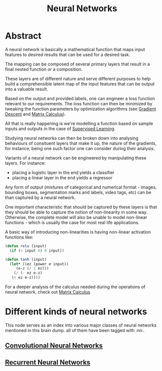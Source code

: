 :PROPERTIES:
:ID:       bc56a36d-6b62-4e9c-b540-00528d72b3b5
:END:
#+title: Neural Networks
#+filetags: :ai:

* Abstract
A neural network is basically a mathematical function that maps input features to desired results that can be used for a desired task.

The mapping can be composed of several primary layers that result in a final nested function or a composition.

These layers are of different nature and serve different purposes to help build a comprehensible latent map of the input features that can be output into a valuable result.

Based on the output and provided labels, one can engineer a loss function relevant to our requirements. The loss function can then be minimized by tweaking the function parameters by optimization algorithms (see [[id:a4761c32-806d-4a7f-ba18-27136a3de1fc][Gradient Descent]] and [[id:b9a1ec54-7977-418f-9181-8c4ff0254aed][Matrix Calculus]]).

All that is really happening is we're modelling a function based on sample inputs and outputs in the case of [[id:90bcd50c-a360-4fd2-a5f2-356a6c7035cd][Supervised Learning]].

Studying neural networks can then be broken down into analysing behaviours of consituent layers that make it up, the nature of the gradients, for instance, being one such factor one can consider during their analysis. 

Variants of a neural network can be engineered by manipulating these layers. For instance:
 - placing a logistic layer in the end yields a classifier
 - placing a linear layer in the end yields a regressor

Any form of output (mixtures of categorical and numerical format - images, bounding boxes, segmentation marks and labels, video tags, etc) can be than captured by a neural network.

One important characteristic that should be captured by these layers is that they should be able to capture the notion of non-linearity in some way. Otherwise, the complete model will also be unable to model non-linear functions - which is usually the case for most real life applications.

A basic way of introducing non-linearities is having non-linear activation functions like:

#+begin_src lisp
  (defun relu (input)
    (if (< input 0) 0 input))

  (defun tanh (input)
    (let* ((ez (power e input))
	   (e-z (/ 1 ez)))
      (/ (- ez e-z)
	 (+ ez e-z))))
#+end_src

For a deeper analysis of the calculus needed during the operations of neural network, check out [[id:b9a1ec54-7977-418f-9181-8c4ff0254aed][Matrix Calculus]]

* Different kinds of neural networks
This node serves as an index into various major classes of neural networks mentioned in this brain dump. all of them have been tagged with :nn:.
** [[id:26f0b76d-c430-484c-832e-e1917800b43c][Convolutional Neural Networks]]
** [[id:f70bec51-ce7d-404e-aa37-223f64f07691][Recurrent Neural Networks]]

